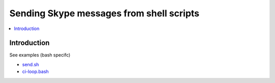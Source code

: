 ============================================================
Sending Skype messages from shell scripts
============================================================

.. contents:: :local:

Introduction
===============

See examples (bash specifc)

* `send.sh <https://github.com/opensourcehacker/sevabot/blob/master/examples/send.sh>`_

* `ci-loop.bash <https://github.com/opensourcehacker/sevabot/blob/master/examples/ci-loop.bash>`_
